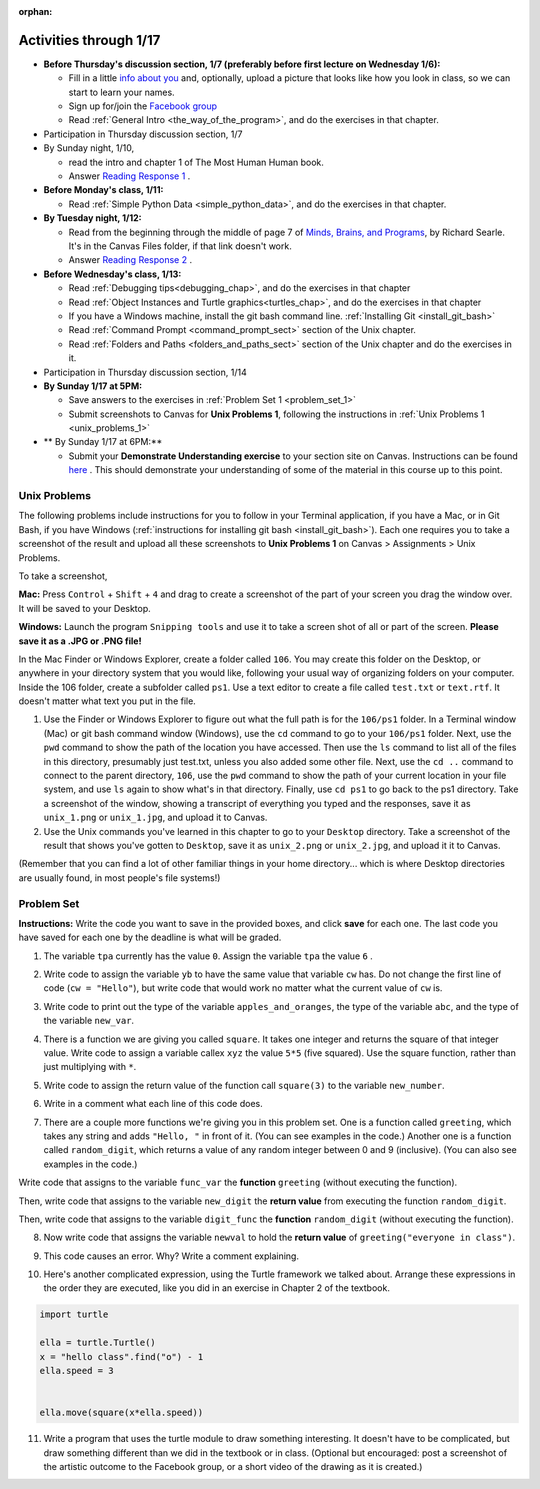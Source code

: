 :orphan:

..  Copyright (C) Paul Resnick.  Permission is granted to copy, distribute
    and/or modify this document under the terms of the GNU Free Documentation
    License, Version 1.3 or any later version published by the Free Software
    Foundation; with Invariant Sections being Forward, Prefaces, and
    Contributor List, no Front-Cover Texts, and no Back-Cover Texts.  A copy of
    the license is included in the section entitled "GNU Free Documentation
    License".

.. highlight:: python
    :linenothreshold: 500


Activities through 1/17
=======================

* **Before Thursday's discussion section, 1/7 (preferably before first lecture on Wednesday 1/6):**

  * Fill in a little `info about you </runestone/default/bio>`_ and, optionally, upload a picture that looks like how you look in class, so we can start to learn your names.
  * Sign up for/join the `Facebook group <https://www.facebook.com/groups/1752935254934382/>`_
  * Read :ref:`General Intro <the_way_of_the_program>`, and do the exercises in that chapter.

* Participation in Thursday discussion section, 1/7

* By Sunday night, 1/10,

  * read the intro and chapter 1 of The Most Human Human book.
  * Answer `Reading Response 1 <https://umich.instructure.com/courses/48961/assignments/57676>`_ .

* **Before Monday's class, 1/11:**

  * Read :ref:`Simple Python Data <simple_python_data>`, and do the exercises in that chapter.

* **By Tuesday night, 1/12:**

  * Read from the beginning through the middle of page 7 of `Minds, Brains, and Programs <https://umich.instructure.com/files/321962/download?download_frd=1>`_, by Richard Searle. It's in the Canvas Files folder, if that link doesn't work.
  * Answer `Reading Response 2 <https://umich.instructure.com/courses/48961/assignments/57677>`_ .

* **Before Wednesday's class, 1/13:**

  * Read :ref:`Debugging tips<debugging_chap>`, and do the exercises in that chapter
  * Read :ref:`Object Instances and Turtle graphics<turtles_chap>`, and do the exercises in that chapter
  * If you have a Windows machine, install the git bash command line. :ref:`Installing Git <install_git_bash>`
  * Read :ref:`Command Prompt <command_prompt_sect>` section of the Unix chapter.
  * Read :ref:`Folders and Paths <folders_and_paths_sect>` section of the Unix chapter and do the exercises in it.

* Participation in Thursday discussion section, 1/14

* **By Sunday 1/17 at 5PM:** 

  * Save answers to the exercises in :ref:`Problem Set 1 <problem_set_1>`
  * Submit screenshots to Canvas for **Unix Problems 1**, following the instructions in :ref:`Unix Problems 1 <unix_problems_1>`

* ** By Sunday 1/17 at 6PM:**

  * Submit your **Demonstrate Understanding exercise** to your section site on Canvas. Instructions can be found `here <https://umich.instructure.com/courses/48961/assignments/57690>`_ . This should demonstrate your understanding of some of the material in this course up to this point.


.. _unix_problems_1:

Unix Problems
-------------

The following problems include instructions for you to follow in your Terminal application, if you have a Mac, or in Git Bash, if you have Windows (:ref:`instructions for installing git bash <install_git_bash>`). Each one requires you to take a screenshot of the result and upload all these screenshots to **Unix Problems 1** on Canvas  > Assignments > Unix Problems.

To take a screenshot, 

**Mac:** Press ``Control`` + ``Shift`` + ``4`` and drag to create a screenshot of the part of your screen you drag the window over. It will be saved to your Desktop.

**Windows:** Launch the program ``Snipping tools`` and use it to take a screen shot of all or part of the screen. **Please save it as a .JPG or .PNG file!**

In the Mac Finder or Windows Explorer, create a folder called ``106``. You may create this folder on the Desktop, or anywhere in your directory system that you would like, following your usual way of organizing folders on your computer. Inside the 106 folder, create a subfolder called ``ps1``. Use a text editor to create a file called ``test.txt`` or ``text.rtf``. It doesn't matter what text you put in the file.

#. Use the Finder or Windows Explorer to figure out what the full path is for the ``106/ps1`` folder. In a Terminal window (Mac) or git bash command window (Windows), use the ``cd`` command to go to your ``106/ps1`` folder. Next, use the ``pwd`` command to show the path of the location you have accessed. Then use the ``ls`` command to list all of the files in this directory, presumably just test.txt, unless you also added some other file. Next, use the ``cd ..`` command to connect to the parent directory, ``106``, use the ``pwd`` command to show the path of your current location in your file system, and use ``ls`` again to show what's in that directory. Finally, use ``cd ps1`` to go back to the ps1 directory. Take a screenshot of the window, showing a transcript of everything you typed and the responses, save it as ``unix_1.png`` or ``unix_1.jpg``, and upload it to Canvas.

#. Use the Unix commands you've learned in this chapter to go to your ``Desktop`` directory. Take a screenshot of the result that shows you've gotten to ``Desktop``, save it as ``unix_2.png`` or ``unix_2.jpg``, and upload it it to Canvas.

(Remember that you can find a lot of other familiar things in your home directory... which is where Desktop directories are usually found, in most people's file systems!)

.. _problem_set_1:

Problem Set
-----------

**Instructions:** Write the code you want to save in the provided boxes, and click **save** for each one. The last code you have saved for each one by the deadline is what will be graded.

1. The variable ``tpa`` currently has the value ``0``. Assign the variable ``tpa`` the value ``6`` .

.. activecode:: ps_1_1

   tpa = 0
   
   ====

   import test
   print "\n\n---tests---\n"
   if type(tpa) != type(6):
      print "tpa should be an integer; check it's type with print type(tpa)"
   test.testEqual(tpa, 6)


2. Write code to assign the variable ``yb`` to have the same value that variable ``cw`` has. Do not change the first line of code (``cw = "Hello"``), but write code that would work no matter what the current value of ``cw`` is.

.. activecode:: ps_1_2

   cw = "Hello"
   yb = 0

   ====

   import test
   print "\n\n---tests---\n"
   try:
      test.testEqual(cw, yb)
   except:
      print "yb may not be defined yet..."
   print "Checking to make sure you didn't change cw"
   test.testEqual(cw, "Hello")


3. Write code to print out the type of the variable ``apples_and_oranges``, the type of the variable ``abc``, and the type of the variable ``new_var``.

.. activecode:: ps_1_3
   
   apples_and_oranges = """hello, everybody
                             how're you?"""

   abc = 6.75483

   new_var = 824

   ====

   print "\n\n---\n(There are no tests for this problem.)"


4. There is a function we are giving you called ``square``. It takes one integer and returns the square of that integer value. Write code to assign a variable callex ``xyz`` the value ``5*5`` (five squared). Use the square function, rather than just multiplying with ``*``.

.. activecode:: ps_1_4
    :include: addl_functions

    # Want to make sure there really is a function called square? Uncomment the following line and press run.

    #print type(square)
   
    xyz = ""
    
    ====

    import test
    print "\n\n---tests---\n"
    try:
       test.testEqual(type(xyz), type(3))
       test.testEqual(xyz,25)
    except:
       print "variable xyz doesn't have a value at all!"


5. Write code to assign the return value of the function call ``square(3)`` to the variable ``new_number``.

.. activecode:: ps_1_5
    :include: addl_functions

    # write your code here; include a blank line

    ====

    import test
    print "\n\n---\n"
    import test
    try:
       test.testEqual(new_number, 9)
    except:
       print "Test failed: the variable new_number does not exist yet"


6. Write in a comment what each line of this code does. 

.. activecode:: ps_1_6
    :include: addl_functions

    # Here's an example.
    xyz = 12 # The variable xyz is being assigned the value 12, which is an integer

    # Now do the same for these!
    a = 6

    b = a

    # make sure to be very clear and detailed about the following line of code
    orange = square(b)

    print a

    print b

    print orange

    pear = square

    print pear


7. There are a couple more functions we're giving you in this problem set. One is a function called ``greeting``, which takes any string and adds ``"Hello, "`` in front of it. (You can see examples in the code.) Another one is a function called ``random_digit``, which returns a value of any random integer between 0 and 9 (inclusive). (You can also see examples in the code.)

Write code that assigns to the variable ``func_var`` the **function** ``greeting`` (without executing the function). 

Then, write code that assigns to the variable ``new_digit`` the **return value** from executing the function ``random_digit``.

Then, write code that assigns to the variable ``digit_func`` the **function** ``random_digit`` (without executing the function).

.. activecode:: ps_1_7
   :include: addl_functions

   # For example
   print greeting("Jackie")
   print greeting("everybody")
   print greeting("sdgadgsal")
   
   # Try running all this code more than once, so you can see how calling the function
   # random_digit works.
   print random_digit()
   print random_digit()

   # Write code that assigns the variables as mentioned in the instructions.

   ====

   import test
   print "\n\n---\n"
   # wrap these in try/excepts if variables not defined #
   try:
      test.testEqual(type(func_var), type(greeting))
   except:
      print "Test failed: func_var is undefined"
   try:
      test.testEqual(type(new_digit), type(1))
   except:
      print "Test failed: new_digit is undefined"
   try:
      test.testEqual(type(digit_func), type(random_digit))
   except:
      print "Test failed: digit_func is undefined"



8. Now write code that assigns the variable ``newval`` to hold the **return value** of ``greeting("everyone in class")``.

.. activecode:: ps_1_8
   :include: addl_functions

   ====

   import test
   print "\n\n---\n"
   try:
      test.testEqual(newval, greeting("everyone in class"))
   except:
      print "Test failed: newval is not defined"
    

9. This code causes an error. Why? Write a comment explaining.

.. activecode:: ps_1_9

   another_variable = "?!"
   b = another_variable()


10. Here's another complicated expression, using the Turtle framework we talked about. Arrange these expressions in the order they are executed, like you did in an exercise in Chapter 2 of the textbook.

.. sourcecode:: python

   import turtle

   ella = turtle.Turtle()
   x = "hello class".find("o") - 1
   ella.speed = 3


   ella.move(square(x*ella.speed))

.. parsonsprob:: ps_1_10

   Order the code fragments in the order in which the Python interpreter would evaluate them, when evaluating that last line of code, ``ella.move(square(x*ella.speed))`` (It may help to think about what specifically is happening in the first four lines of code as well.)
   -----
   Look up the variable ella and find that it is an instance of a Turtle object
   =====
   Look up the attribute move of the Turtle ella and find that it's a method object
   =====
   Look up the function square
   =====
   Look up the value of the variable x and find that it is an integer
   =====
   Look up the value of the attribute speed of the instance ella and find that it is an integer
   =====
   Evaluate the expression x * ella.speed to one integer
   =====
   Call the function square on an integer value
   =====
   Call the method .move of the Turtle ella on its input integer

11. Write a program that uses the turtle module to draw something interesting. It doesn't have to be complicated, but draw something different than we did in the textbook or in class. (Optional but encouraged: post a screenshot of the artistic outcome to the Facebook group, or a short video of the drawing as it is created.)

.. activecode:: ps_1_11

   import turtle



.. activecode:: addl_functions
   :nopre:
   :hidecode:

   def square(num):
      return num**2

   def greeting(st):
      #st = str(st) # just in case
      return "Hello, " + st

   def random_digit():
     import random
     return random.choice([0,1,2,3,4,5,6,7,8,9])

